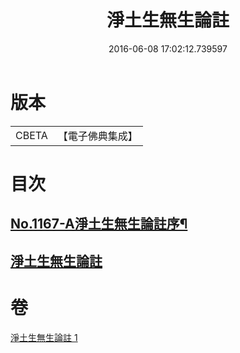 #+TITLE: 淨土生無生論註 
#+DATE: 2016-06-08 17:02:12.739597

* 版本
 |     CBETA|【電子佛典集成】|

* 目次
** [[file:KR6p0070_001.txt::001-0832b1][No.1167-A淨土生無生論註序¶]]
** [[file:KR6p0070_001.txt::001-0832b11][淨土生無生論註]]

* 卷
[[file:KR6p0070_001.txt][淨土生無生論註 1]]

